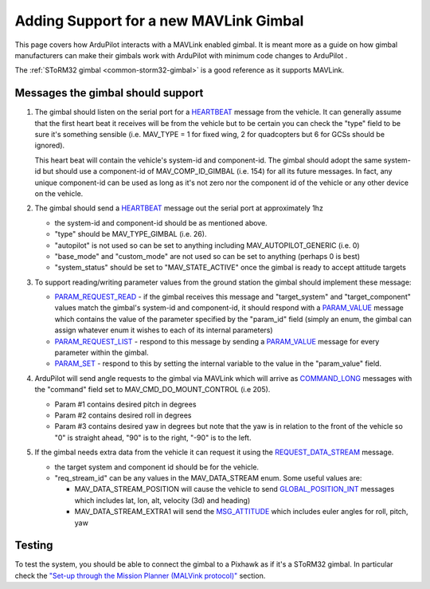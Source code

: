 .. _code-overview-adding-support-for-a-new-mavlink-gimbal:

=======================================
Adding Support for a new MAVLink Gimbal
=======================================

This page covers how ArduPilot interacts with a MAVLink enabled gimbal. 
It is meant more as a guide on how gimbal manufacturers can make their
gimbals work with ArduPilot with minimum code changes to ArduPilot .

The :ref:`SToRM32 gimbal <common-storm32-gimbal>` is a
good reference as it supports MAVLink.

Messages the gimbal should support
==================================

#. The gimbal should listen on the serial port for a
   `HEARTBEAT <https://mavlink.io/en/messages/common.html#HEARTBEAT>`__ message
   from the vehicle. It can generally assume that the first heart beat
   it receives will be from the vehicle but to be certain you can check
   the "type" field to be sure it's something sensible (i.e. MAV_TYPE =
   1 for fixed wing, 2 for quadcopters but 6 for GCSs should be
   ignored).

   This heart beat will contain the vehicle's system-id and
   component-id.  The gimbal should adopt the same system-id but should
   use a component-id of MAV_COMP_ID_GIMBAL (i.e. 154) for all its
   future messages.  In fact, any unique component-id can be used as
   long as it's not zero nor the component id of the vehicle or any
   other device on the vehicle.
#. The gimbal should send a
   `HEARTBEAT <https://mavlink.io/en/messages/common.html#HEARTBEAT>`__ message
   out the serial port at approximately 1hz

   -  the system-id and component-id should be as mentioned above.
   -  "type" should be MAV_TYPE_GIMBAL (i.e. 26).
   -  "autopilot" is not used so can be set to anything including
      MAV_AUTOPILOT_GENERIC (i.e. 0)
   -  "base_mode" and "custom_mode" are not used so can be set to
      anything (perhaps 0 is best)
   -  "system_status" should be set to "MAV_STATE_ACTIVE" once the
      gimbal is ready to accept attitude targets

#. To support reading/writing parameter values from the ground station
   the gimbal should implement these message:

   -  `PARAM_REQUEST_READ <https://mavlink.io/en/messages/common.html#PARAM_REQUEST_READ>`__
      - if the gimbal receives this message and "target_system" and
      "target_component" values match the gimbal's system-id and
      component-id, it should respond with a
      `PARAM_VALUE <https://mavlink.io/en/messages/common.html#PARAM_VALUE>`__
      message which contains the value of the parameter specified by the
      "param_id" field (simply an enum, the gimbal can assign whatever
      enum it wishes to each of its internal parameters)
   -  `PARAM_REQUEST_LIST <https://mavlink.io/en/messages/common.html#PARAM_REQUEST_LIST>`__
      - respond to this message by sending a
      `PARAM_VALUE <https://mavlink.io/en/messages/common.html#PARAM_VALUE>`__
      message for every parameter within the gimbal.
   -  `PARAM_SET <https://mavlink.io/en/messages/common.html#PARAM_SET>`__ -
      respond to this by setting the internal variable to the value in
      the "param_value" field.

#. ArduPilot will send angle requests to the gimbal via MAVLink which
   will arrive as
   `COMMAND_LONG <https://mavlink.io/en/messages/common.html#COMMAND_LONG>`__
   messages with the "command" field set to MAV_CMD_DO_MOUNT_CONTROL
   (i.e 205).

   -  Param #1 contains desired pitch in degrees
   -  Param #2 contains desired roll in degrees
   -  Param #3 contains desired yaw in degrees but note that the yaw is
      in relation to the front of the vehicle so "0" is straight ahead,
      "90" is to the right, "-90" is to the left.

#. If the gimbal needs extra data from the vehicle it can request it
   using the
   `REQUEST_DATA_STREAM <https://mavlink.io/en/messages/common.html#REQUEST_DATA_STREAM>`__
   message.

   -  the target system and component id should be for the vehicle.
   -  "req_stream_id" can be any values in the MAV_DATA_STREAM enum.
      Some useful values are:

      -  MAV_DATA_STREAM_POSITION will cause the vehicle to send
         `GLOBAL_POSITION_INT <https://mavlink.io/en/messages/common.html#GLOBAL_POSITION_INT>`__
         messages which includes lat, lon, alt, velocity (3d) and
         heading)
      -  MAV_DATA_STREAM_EXTRA1 will send the
         `MSG_ATTITUDE <https://mavlink.io/en/messages/common.html#ATTITUDE>`__
         which includes euler angles for roll, pitch, yaw

Testing
=======

To test the system, you should be able to connect the gimbal to a
Pixhawk as if it's a SToRM32 gimbal. In particular check the `"Set-up
through the Mission Planner (MALVink
protocol)" <http://copter.ardupilot.com/wiki/common-storm32-gimbal/#set-up_through_the_mission_planner_mavlink_protocol>`__
section.
